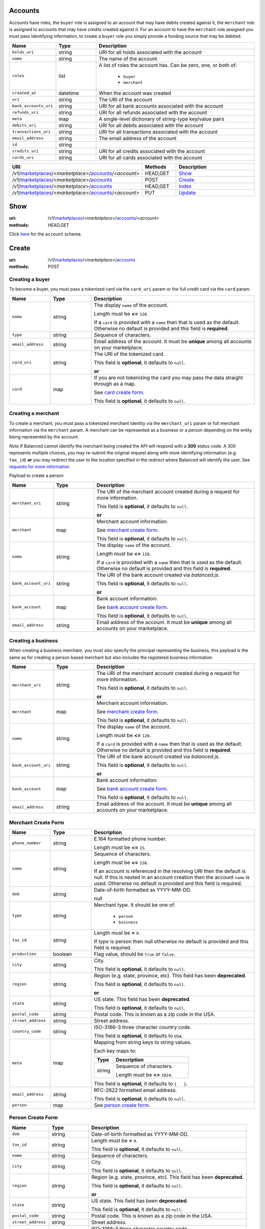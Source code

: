 ========
Accounts
========

Accounts have roles, the ``buyer`` role is assigned to an account that may have
debits created against it, the ``merchant`` role is assigned to accounts that
may have credits created against it. For an account to have the ``merchant``
role assigned you must pass identifying information, to create a ``buyer`` role
you simply provide a funding source that may be debited.

.. _account-view:

.. list-table::
   :widths: 20 20 80
   :header-rows: 1

   * - Name
     - Type
     - Description
   * - ``holds_uri``
     - string
     - URI for all holds associated with the account

   * - ``name``
     - string
     - The name of the account

   * - ``roles``
     - list
     - A list of roles the account has. Can be zero, one, or both of:

           - ``buyer``
           - ``merchant``

   * - ``created_at``
     - datetime
     - When the account was created

   * - ``uri``
     - string
     - The URI of the account

   * - ``bank_accounts_uri``
     - string
     - URI for all bank accounts associated with the account

   * - ``refunds_uri``
     - string
     - URI for all refunds associated with the account

   * - ``meta``
     - map
     - A single-level dictionary of string-type key/value pairs

   * - ``debits_uri``
     - string
     - URI for all debits associated with the account

   * - ``transactions_uri``
     - string
     - URI for all transactions associated with the account

   * - ``email_address``
     - string
     - The email address of the account

   * - ``id``
     - string
     -
   * - ``credits_uri``
     - string
     - URI for all credits associated with the account

   * - ``cards_uri``
     - string
     - URI for all cards associated with the account


.. list-table::
   :widths: 20 20 80
   :header-rows: 1

   * - URI
     - Methods
     - Description
   * - /v1/`marketplaces <./marketplaces.rst>`_/<*marketplace*>/`accounts <./accounts.rst>`_/<*account*>
     - HEAD,GET
     - `Show <./accounts.rst#show>`_
   * - /v1/`marketplaces <./marketplaces.rst>`_/<*marketplace*>/`accounts <./accounts.rst>`_
     - POST
     - `Create <./accounts.rst#create>`_
   * - /v1/`marketplaces <./marketplaces.rst>`_/<*marketplace*>/`accounts <./accounts.rst>`_
     - HEAD,GET
     - `Index <./accounts.rst#index>`_
   * - /v1/`marketplaces <./marketplaces.rst>`_/<*marketplace*>/`accounts <./accounts.rst>`_/<*account*>
     - PUT
     - `Update <./accounts.rst#update>`_

====
Show
====

:uri: /v1/`marketplaces <./marketplaces.rst>`_/<*marketplace*>/`accounts <./accounts.rst>`_/<*account*>
:methods: HEAD,GET

Click `here <./accounts.rst#account-view>`_ for the ``account`` schema.


======
Create
======

:uri: /v1/`marketplaces <./marketplaces.rst>`_/<*marketplace*>/`accounts <./accounts.rst>`_
:methods: POST

Creating a buyer
----------------

To become a buyer, you must pass a tokenized card via the ``card_uri`` param or
the full credit card via the ``card`` param.

.. _buyer-account-create-form:

.. list-table::
   :widths: 20 20 80
   :header-rows: 1

   * - Name
     - Type
     - Description
   * - ``name``
     - string
     - The display ``name`` of the account.

       Length must be **<=** ``128``.

       If a ``card`` is provided with a ``name`` then that is used as the
       default. Otherwise no default is provided and this field is
       **required**.

   * - ``type``
     - string
     - Sequence of characters.

   * - ``email_address``
     - string
     - Email address of the account. It must be **unique** among all accounts
       on your marketplace.

   * - ``card_uri``
     - string
     - The URI of the tokenized card.

       This field is **optional**, it defaults to ``null``.

       **or**
   * - ``card``
     - map
     - If you are not tokenizing the card you may pass the data straight
       through as a map.

       See `card create form <./cards.rst#card-create-form>`_.


       This field is **optional**, it defaults to ``null``.

Creating a merchant
-------------------

To create a merchant, you must pass a tokenized merchant identity via the
``merchant_uri`` param or full merchant information via the ``merchant`` param.
A merchant can be represented as a business or a person depending on the entity
being represented by the account.

*Note* If Balanced cannot identify the merchant being created the API will
respond with a **300** status code. A 300 represents multiple choices, you may
re-submit the original request along with more identifying information (e.g.
``tax_id``) **or** you may redirect the user to the location specified in the
redirect where Balanced will identify the user. See
`requests for more information`__

__ #requests-for-more-information

Payload to create a person

.. _person-merchant-account-create-form:


.. list-table::
   :widths: 20 20 80
   :header-rows: 1

   * - Name
     - Type
     - Description
   * - ``merchant_uri``
     - string
     - The URI of the merchant account created during a request for more
       information.

       This field is **optional**, it defaults to ``null``.

       **or**
   * - ``merchant``
     - map
     - Merchant account information.

       See `merchant create form <./accounts.rst#merchant-account-create-form>`_.


       This field is **optional**, it defaults to ``null``.

   * - ``name``
     - string
     - The display ``name`` of the account.

       Length must be **<=** ``128``.

       If a ``card`` is provided with a ``name`` then that is used as the
       default. Otherwise no default is provided and this field is
       **required**.

   * - ``bank_account_uri``
     - string
     - The URI of the bank account created via *balanced.js*.

       This field is **optional**, it defaults to ``null``.

       **or**
   * - ``bank_account``
     - map
     - Bank account information:

       See `bank account create form
       <./bank_accounts.rst#bank-account-create-form>`_.

       This field is **optional**, it defaults to ``null``.

   * - ``email_address``
     - string
     - Email address of the account. It must be **unique** among all accounts
       on your marketplace.

Creating a business
-------------------

When creating a business merchant, you must also specify the principal
representing the business, this payload is the same as for creating a person
based merchant but also includes the registered business information.


.. _business-merchant-account-create-form:

.. list-table::
   :widths: 20 20 80
   :header-rows: 1

   * - Name
     - Type
     - Description
   * - ``merchant_uri``
     - string
     - The URI of the merchant account created during a request for more
       information.

       This field is **optional**, it defaults to ``null``.

       **or**
   * - ``merchant``
     - map
     - Merchant account information.

       See `merchant create form <./accounts.rst#merchant-account-create-form>`_.


       This field is **optional**, it defaults to ``null``.

   * - ``name``
     - string
     - The display ``name`` of the account.

       Length must be **<=** ``128``.

       If a ``card`` is provided with a ``name`` then that is used as the
       default. Otherwise no default is provided and this field is
       **required**.

   * - ``bank_account_uri``
     - string
     - The URI of the bank account created via *balanced.js*.

       This field is **optional**, it defaults to ``null``.

       **or**
   * - ``bank_account``
     - map
     - Bank account information:

       See `bank account create form
       <./bank_accounts.rst#bank-account-create-form>`_.

       This field is **optional**, it defaults to ``null``.

   * - ``email_address``
     - string
     - Email address of the account. It must be **unique** among all accounts
       on your marketplace.

.. _merchant-account-create-form:

Merchant Create Form
--------------------

.. list-table::
   :widths: 20 20 80
   :header-rows: 1

   * - Name
     - Type
     - Description
   * - ``phone_number``
     - string
     - E.164 formatted phone number.

       Length must be **<=** ``15``.

   * - ``name``
     - string
     - Sequence of characters.

       Length must be **<=** ``128``.

       If an account is referenced in the resolving URI then the default is
       null. If this is nested in an account creation then the account
       ``name`` is used. Otherwise no default is provided and this field is
       required.

   * - ``dob``
     - string
     - Date-of-birth formatted as YYYY-MM-DD.

       null

   * - ``type``
     - string
     - Merchant type. It should be one of:

           - ``person``
           - ``business``

   * - ``tax_id``
     - string
     - Length must be **=** ``9``.

       If `type` is person then null otherwise no default is provided
       and this field is required.

   * - ``production``
     - boolean
     - Flag value, should be ``true`` or ``false``.

   * - ``city``
     - string
     - City.

       This field is **optional**, it defaults to ``null``.

   * - ``region``
     - string
     - Region (e.g. state, province, etc). This field has been
       **deprecated**.

       This field is **optional**, it defaults to ``null``.

       **or**
   * - ``state``
     - string
     - US state. This field has been **deprecated**.

       This field is **optional**, it defaults to ``null``.

   * - ``postal_code``
     - string
     - Postal code. This is known as a zip code in the USA.

   * - ``street_address``
     - string
     - Street address.

   * - ``country_code``
     - string
     - ISO-3166-3 three character country code.

       This field is **optional**, it defaults to ``USA``.

   * - ``meta``
     - map
     - Mapping from string keys to string values.

       Each key maps to:

       .. list-table::
          :widths: 20 80
          :header-rows: 1

          * - Type
            - Description
          * - string
            - Sequence of characters.

              Length must be **<=** ``1024``.

       This field is **optional**, it defaults to ``{   }``.

   * - ``email_address``
     - string
     - RFC-2822 formatted email address.

       This field is **optional**, it defaults to ``null``.

   * - ``person``
     - map
     - See `person create form <./accounts.rst#person-create-form>`_.


Person Create Form
------------------

.. list-table::
   :widths: 20 20 80
   :header-rows: 1

   * - Name
     - Type
     - Description
   * - ``dob``
     - string
     - Date-of-birth formatted as YYYY-MM-DD.

   * - ``tax_id``
     - string
     - Length must be **=** ``9``.

       This field is **optional**, it defaults to ``null``.

   * - ``name``
     - string
     - Sequence of characters.

   * - ``city``
     - string
     - City.

       This field is **optional**, it defaults to ``null``.

   * - ``region``
     - string
     - Region (e.g. state, province, etc). This field has been
       **deprecated**.

       This field is **optional**, it defaults to ``null``.

       **or**
   * - ``state``
     - string
     - US state. This field has been **deprecated**.

       This field is **optional**, it defaults to ``null``.

   * - ``postal_code``
     - string
     - Postal code. This is known as a zip code in the USA.

   * - ``street_address``
     - string
     - Street address.

   * - ``country_code``
     - string
     - ISO-3166-3 three character country code.

       This field is **optional**, it defaults to ``USA``.

.. _account-create-errors:

Errors
------

.. list-table::
   :widths: 10 20 20 80
   :header-rows: 1

   * - Status Code
     - Category Type
     - Category Code
     - Description
   * - **400**
     - request
     - incomplete-account-info
     - TODO
   * - **409**
     - logical
     - cannot-associate-merchant-with-account
     - TODO
   * - **409**
     - logical
     - duplicate-email-address
     - TODO
   * - **400**
     - request
     - invalid-account-info
     - TODO


=====
Index
=====

:uri: /v1/`marketplaces <./marketplaces.rst>`_/<*marketplace*>/`accounts <./accounts.rst>`_
:methods: HEAD,GET

Returns a paginated representation of account resources.

.. _accounts-index-query:


.. _accounts-index-view:


======
Update
======

:uri: /v1/`marketplaces <./marketplaces.rst>`_/<*marketplace*>/`accounts <./accounts.rst>`_/<*account*>
:methods: PUT

Allows partial updates to accounts within your marketplace.

.. _account-update-form:

.. list-table::
   :widths: 20 20 80
   :header-rows: 1

   * - Name
     - Type
     - Description
   * - ``dependent``
     - *depenent*
     - #. If `account` is a merchant.

          .. list-table::
             :widths: 20 80
             :header-rows: 1

             * - Type
               - Description
             * - string
               - URI.

                 This field is **optional**, it defaults to ``null``.

                 **or**
             * - map
               - See `merchant create form
                 <./accounts.rst#merchant-account-create-form>`_.

                 This field is **optional**, it defaults to ``null``.

       #. If `account` is not a merchant.

          .. list-table::
             :widths: 20 80
             :header-rows: 1

             * - Type
               - Description
             * - string
               - URI.

                 This field is **optional**, it defaults to ``null``.

                 **or**
             * - map
               - See `merchant update form
                 <./accounts.rst#merchant-update-form>`_.


                 This field is **optional**, it defaults to ``null``.

   * - ``name``
     - string
     - The display ``name`` of the account.

       Length must be **<=** ``128``.

       This field is **optional**, it defaults to ``null``.

   * - ``bank_account_uri``
     - string
     - Tokenized bank account URI.

       This field is **optional**, it defaults to ``null``.

       **or**
   * - ``bank_account``
     - map
     - Bank account information:

       See `bank account create form
       <./bank_accounts.rst#bank-account-create-form>`_.

       This field is **optional**, it defaults to ``null``.

   * - ``meta``
     - map
     - Mapping from string keys to string values.

       Each key maps to:

       .. list-table::
          :widths: 20 80
          :header-rows: 1

          * - Type
            - Description
          * - string
            - Sequence of characters.

              Length must be **<=** ``1024``.

       This field is **optional**, it defaults to ``null``.

   * - ``email_address``
     - string
     - RFC-2822 formatted email address.

       This field is **optional**, it defaults to ``null``.

   * - ``card_uri``
     - string
     - Tokenized card URI.

       This field is **optional**, it defaults to ``null``.

       **or**
   * - ``card``
     - map
     - Card information mapping:

       See `card create form
       <./cards.rst#card-create-form>`_.

       This field is **optional**, it defaults to ``null``.

.. _merchant-update-form:

Merchant Update Form
--------------------

.. list-table::
   :widths: 20 20 80
   :header-rows: 1

   * - Name
     - Type
     - Description
   * - ``phone_number``
     - string
     - E.164 formatted phone number.

       Length must be **<=** ``15``.

       This field is **optional**, it defaults to ``null``.

   * - ``meta``
     - map
     - Mapping from string keys to string values.

       Each key maps to:

       .. list-table::
          :widths: 20 80
          :header-rows: 1

          * - Type
            - Description
          * - string
            - Sequence of characters.

              Length must be **<=** ``1024``.

       This field is **optional**, it defaults to ``null``.

   * - ``email_address``
     - string
     - RFC-2822 formatted email address.

       This field is **optional**, it defaults to ``null``.

   * - ``name``
     - string
     - Sequence of characters.

       Length must be **<=** ``128``.

       This field is **optional**, it defaults to ``null``.

   * - ``bank_account``
     - map
     - See `bank account create form
       <./bank_accounts.rst#bank-account-create-form>`_.

       This field is **optional**, it defaults to ``null``.

